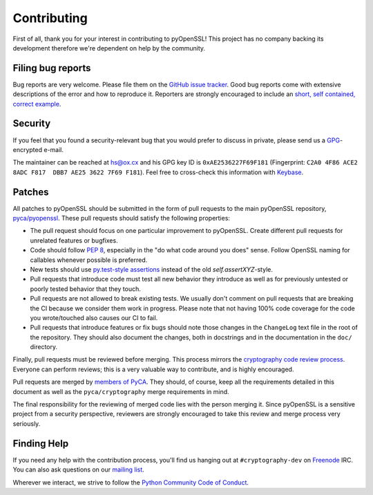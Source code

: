Contributing
============

First of all, thank you for your interest in contributing to pyOpenSSL!
This project has no company backing its development therefore we're dependent on help by the community.


Filing bug reports
------------------

Bug reports are very welcome.
Please file them on the `GitHub issue tracker`_.
Good bug reports come with extensive descriptions of the error and how to reproduce it.
Reporters are strongly encouraged to include an `short, self contained, correct example <http://www.sscce.org/>`_.


Security
--------

If you feel that you found a security-relevant bug that you would prefer to discuss in private, please send us a GPG_-encrypted e-mail.

The maintainer can be reached at hs@ox.cx and his GPG key ID is ``0xAE2536227F69F181`` (Fingerprint: ``C2A0 4F86 ACE2 8ADC F817  DBB7 AE25 3622 7F69 F181``).
Feel free to cross-check this information with Keybase_.


Patches
-------

All patches to pyOpenSSL should be submitted in the form of pull requests to the main pyOpenSSL repository, `pyca/pyopenssl`_.
These pull requests should satisfy the following properties:

- The pull request should focus on one particular improvement to pyOpenSSL.
  Create different pull requests for unrelated features or bugfixes.
- Code should follow `PEP 8`_, especially in the "do what code around you does" sense.
  Follow OpenSSL naming for callables whenever possible is preferred.
- New tests should use `py.test-style assertions`_ instead of the old `self.assertXYZ`-style.
- Pull requests that introduce code must test all new behavior they introduce as well as for previously untested or poorly tested behavior that they touch.
- Pull requests are not allowed to break existing tests.
  We usually don't comment on pull requests that are breaking the CI because we consider them work in progress.
  Please note that not having 100% code coverage for the code you wrote/touched also causes our CI to fail.
- Pull requests that introduce features or fix bugs should note those changes in the ``ChangeLog`` text file in the root of the repository.
  They should also document the changes, both in docstrings and in the documentation in the ``doc/`` directory.

Finally, pull requests must be reviewed before merging.
This process mirrors the `cryptography code review process`_.
Everyone can perform reviews; this is a very valuable way to contribute, and is highly encouraged.

Pull requests are merged by `members of PyCA`_.
They should, of course, keep all the requirements detailed in this document as well as the ``pyca/cryptography`` merge requirements in mind.

The final responsibility for the reviewing of merged code lies with the person merging it.
Since pyOpenSSL is a sensitive project from a security perspective, reviewers are strongly encouraged to take this review and merge process very seriously.


Finding Help
------------

If you need any help with the contribution process, you'll find us hanging out at ``#cryptography-dev`` on Freenode_ IRC.
You can also ask questions on our `mailing list`_.

Wherever we interact, we strive to follow the `Python Community Code of Conduct`_.


.. _GitHub issue tracker: https://github.com/pyca/pyopenssl/issues
.. _GPG: http://en.wikipedia.org/wiki/GNU_Privacy_Guard
.. _Keybase: https://keybase.io/hynek
.. _pyca/pyopenssl: https://github.com/pyca/pyopenssl
.. _PEP 8: https://www.python.org/dev/peps/pep-0008/
.. _py.test-style assertions: https://pytest.org/latest/assert.html
.. _cryptography code review process: https://cryptography.io/en/latest/development/reviewing-patches/
.. _freenode: https://freenode.net
.. _mailing list: https://mail.python.org/mailman/listinfo/cryptography-dev
.. _Python Community Code of Conduct: https://www.python.org/psf/codeofconduct/
.. _members of PyCA: https://github.com/orgs/pyca/people
